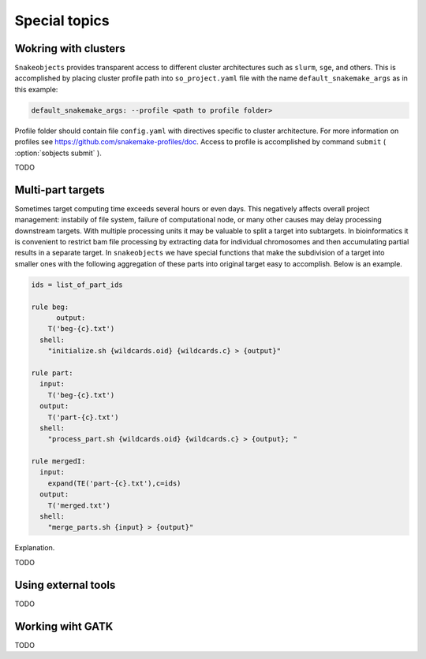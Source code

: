 **************
Special topics
**************

Wokring with clusters
=====================

``Snakeobjects`` provides transparent access to different cluster architectures such as ``slurm``, ``sge``, and others. This is accomplished by placing cluster profile path into ``so_project.yaml`` file with the name ``default_snakemake_args`` as in this example:

.. code-block::

   default_snakemake_args: --profile <path to profile folder>

Profile folder should contain file ``config.yaml`` with directives specific to cluster architecture. For more information on profiles see https://github.com/snakemake-profiles/doc.
Access to profile is accomplished by command ``submit`` ( :option:`sobjects submit` ).



TODO

Multi-part targets
==================

Sometimes target computing time exceeds several hours or even days. This negatively affects overall project management: instabily of file system, failure of computational node, or many other causes may delay processing downstream targets. With multiple processing units it may be valuable to split a target into subtargets. In bioinformatics it is convenient to restrict bam file processing by extracting data for individual chromosomes and then accumulating partial results in a separate target. In ``snakeobjects`` we have special functions that make the subdivision of a target into smaller ones with the following aggregation of these parts into original target easy to accomplish. Below is an example.

.. code-block:: python

    ids = list_of_part_ids

    rule beg:
	  output:
        T('beg-{c}.txt')
      shell:
        "initialize.sh {wildcards.oid} {wildcards.c} > {output}"

    rule part:
      input:
        T('beg-{c}.txt')
      output:
        T('part-{c}.txt')
      shell:
        "process_part.sh {wildcards.oid} {wildcards.c} > {output}; "

    rule mergedI:
      input:
        expand(TE('part-{c}.txt'),c=ids)
      output:
        T('merged.txt')
      shell: 
        "merge_parts.sh {input} > {output}"

Explanation.

TODO

Using external tools
====================

TODO

Working wiht GATK
=================

TODO
